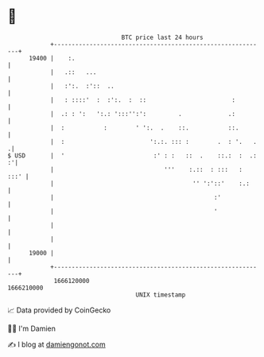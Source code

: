 * 👋

#+begin_example
                                   BTC price last 24 hours                    
               +------------------------------------------------------------+ 
         19400 |    :.                                                      | 
               |   .::   ...                                                | 
               |   :':.  :'::  ..                                           | 
               |   : ::::'  :  :':.  :  ::                        :         | 
               |  .: : ':   ':.: ':::'':':         .             .:         | 
               |  :           :        ' ':.  .    ::.           ::.        | 
               |  :                        ':.:. ::: :        .  : '.   .  .| 
   $ USD       |  '                         :' : :   ::  .    ::.:  :  .: :'| 
               |                               '''    :.::  : :::   :  :::' | 
               |                                       '' ':'::'    :.:     | 
               |                                             :'             | 
               |                                             '              | 
               |                                                            | 
               |                                                            | 
         19000 |                                                            | 
               +------------------------------------------------------------+ 
                1666120000                                        1666210000  
                                       UNIX timestamp                         
#+end_example
📈 Data provided by CoinGecko

🧑‍💻 I'm Damien

✍️ I blog at [[https://www.damiengonot.com][damiengonot.com]]
